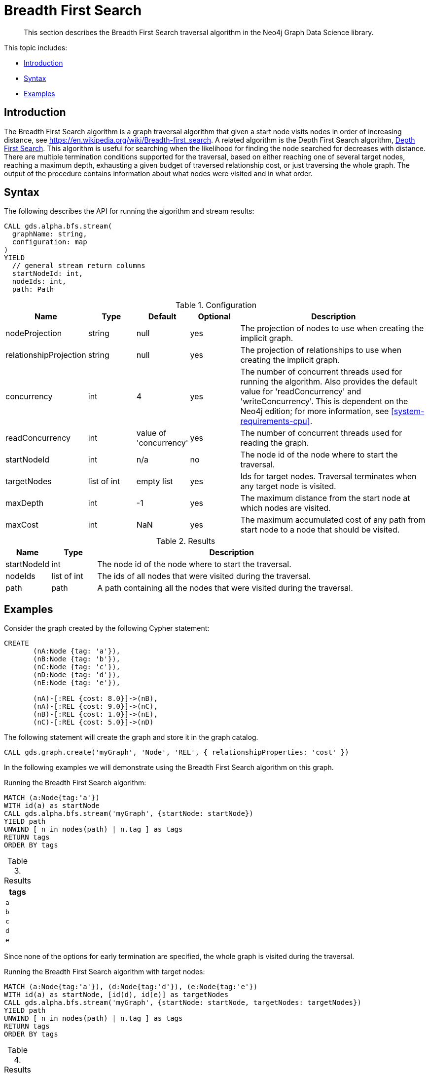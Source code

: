 [[algorithms-bfs]]
= Breadth First Search

[abstract]
--
This section describes the Breadth First Search traversal algorithm in the Neo4j Graph Data Science library.
--

This topic includes:

* <<algorithms-bfs-intro, Introduction>>
* <<algorithms-bfs-syntax, Syntax>>
* <<algorithms-bfs-examples, Examples>>

[[algorithms-bfs-intro]]
== Introduction

The Breadth First Search algorithm is a graph traversal algorithm that given a start node visits nodes in order of increasing distance, see https://en.wikipedia.org/wiki/Breadth-first_search.
A related algorithm is the Depth First Search algorithm, <<algorithms-dfs, Depth First Search>>.
This algorithm is useful for searching when the likelihood for finding the node searched for decreases with distance.
There are multiple termination conditions supported for the traversal, based on either reaching one of several target nodes, reaching a maximum depth, exhausting a given budget of traversed relationship cost, or just traversing the whole graph.
The output of the procedure contains information about what nodes were visited and in what order.

[[algorithms-bfs-syntax]]
== Syntax

.The following describes the API for running the algorithm and stream results:
[source, cypher]
----
CALL gds.alpha.bfs.stream(
  graphName: string,
  configuration: map
)
YIELD
  // general stream return columns
  startNodeId: int,
  nodeIds: int,
  path: Path
----

.Configuration
[opts="header",cols="1,1,1,1,4"]
|===
| Name                   | Type         | Default                | Optional | Description
| nodeProjection         | string       | null                   | yes      | The projection of nodes to use when creating the implicit graph.
| relationshipProjection | string       | null                   | yes      | The projection of relationships to use when creating the implicit graph.
| concurrency            | int          | 4                      | yes      | The number of concurrent threads used for running the algorithm. Also provides the default value for 'readConcurrency' and 'writeConcurrency'. This is dependent on the Neo4j edition; for more information, see <<system-requirements-cpu>>.
| readConcurrency        | int          | value of 'concurrency' | yes      | The number of concurrent threads used for reading the graph.
| startNodeId            | int          | n/a                    | no       | The node id of the node where to start the traversal.
| targetNodes            | list of int  | empty list             | yes      | Ids for target nodes. Traversal terminates when any target node is visited.
| maxDepth               | int          | -1                     | yes      | The maximum distance from the start node at which nodes are visited.
| maxCost                | int          | NaN                    | yes      | The maximum accumulated cost of any path from start node to a node that should be visited.
|===

.Results
[opts="header",cols="1,1,6"]
|===
| Name          | Type        | Description
| startNodeId   | int         | The node id of the node where to start the traversal.
| nodeIds       | list of int | The ids of all nodes that were visited during the traversal.
| path          | path        | A path containing all the nodes that were visited during the traversal.
|===


[[algorithms-bfs-examples]]
== Examples

Consider the graph created by the following Cypher statement:

[source, cypher]
----
CREATE
       (nA:Node {tag: 'a'}),
       (nB:Node {tag: 'b'}),
       (nC:Node {tag: 'c'}),
       (nD:Node {tag: 'd'}),
       (nE:Node {tag: 'e'}),

       (nA)-[:REL {cost: 8.0}]->(nB),
       (nA)-[:REL {cost: 9.0}]->(nC),
       (nB)-[:REL {cost: 1.0}]->(nE),
       (nC)-[:REL {cost: 5.0}]->(nD)
----

.The following statement will create the graph and store it in the graph catalog.
[source, cypher]
----
CALL gds.graph.create('myGraph', 'Node', 'REL', { relationshipProperties: 'cost' })
----

In the following examples we will demonstrate using the Breadth First Search algorithm on this graph.

.Running the Breadth First Search algorithm:
[source, cypher]
----
MATCH (a:Node{tag:'a'})
WITH id(a) as startNode
CALL gds.alpha.bfs.stream('myGraph', {startNode: startNode})
YIELD path
UNWIND [ n in nodes(path) | n.tag ] as tags
RETURN tags
ORDER BY tags
----

.Results
[opts="header",cols="1m"]
|===
| tags
| a
| b
| c
| d
| e
|===

Since none of the options for early termination are specified, the whole graph is visited during the traversal.

.Running the Breadth First Search algorithm with target nodes:
[source, cypher]
----
MATCH (a:Node{tag:'a'}), (d:Node{tag:'d'}), (e:Node{tag:'e'})
WITH id(a) as startNode, [id(d), id(e)] as targetNodes
CALL gds.alpha.bfs.stream('myGraph', {startNode: startNode, targetNodes: targetNodes})
YIELD path
UNWIND [ n in nodes(path) | n.tag ] as tags
RETURN tags
ORDER BY tags
----

.Results
[opts="header",cols="1m"]
|===
| tags
| a
| b
| c
| e
|===

.Running the Breadth First Search algorithm with maxDepth:
[source, cypher]
----
MATCH (a:Node{tag:'a'})
WITH id(a) as startNode
CALL gds.alpha.bfs.stream('myGraph', {startNode: startNode, maxDepth: 1})
YIELD path
UNWIND [ n in nodes(path) | n.tag ] as tags
RETURN tags
ORDER BY tag
----

.Results
[opts="header",cols="1m"]
|===
| tags
| a
| b
| c
|===

In the above example, nodes d and e were not visited since they are at distance 2 from a.

.Running the Breadth First Search algorithm with maxCost:
[source, cypher]
----
MATCH (a:Node{tag:'a'})
WITH id(a) as startNode
CALL gds.alpha.bfs.stream('myGraph', {startNode: startNode, maxCost: 10, relationshipWeightProperty: 'cost'})
YIELD path
UNWIND [ n in nodes(path) | n.tag ] as tags
RETURN tags
ORDER BY tag
----

.Results
[opts="header",cols="1m"]
|===
| tags
| a
| b
| c
| e
|===

Due to the max cost limit of 10, node d cannot be reached since the total cost of the path from a to d is 14.
